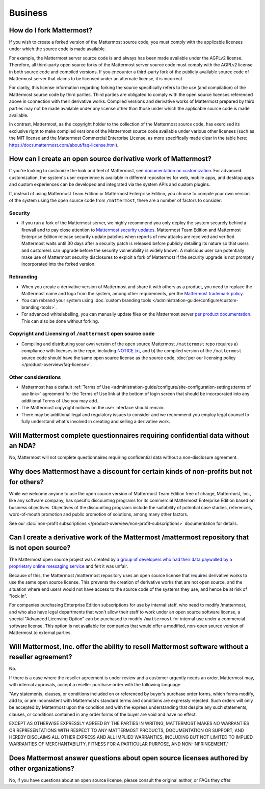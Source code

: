 Business
=========

How do I fork Mattermost?
-------------------------

If you wish to create a forked version of the Mattermost source code, you must comply with the applicable licenses under which the source code is made available. 
 
For example, the Mattermost server source code is and always has been made available under the AGPLv2 license. Therefore, all third-party open source forks of the Mattermost server source code must comply with the AGPLv2 license in both source code and compiled versions. If you encounter a third-party fork of the publicly available source code of Mattermost server that claims to be licensed under an alternate license, it is incorrect.

For clarity, this license information regarding forking the source specifically refers to the use (and compilation) of the Mattermost source code by third parties. Third parties are obligated to comply with the open source licenses referenced above in connection with their derivative works. Compiled versions and derivative works of Mattermost prepared by third parties may not be made available under any license other than those under which the applicable source code is made available.

In contrast, Mattermost, as the copyright holder to the collection of the Mattermost source code, has exercised its exclusive right to make compiled versions of the Mattermost source code available under various other licenses (such as the MIT license and the Mattermost Commercial Enterprise License, as more specifically made clear in the table here: https://docs.mattermost.com/about/faq-license.html).

How can I create an open source derivative work of Mattermost?
--------------------------------------------------------------

If you're looking to customize the look and feel of Mattermost, see `documentation on customization <https://docs.mattermost.com/administration-guide/configure/customize-mattermost.html>`_. For advanced customization, the system's user experience is available in different repositories for web, mobile apps, and desktop apps and custom experiences can be developed and integrated via the system APIs and custom plugins.

If, instead of using Mattermost Team Edition or Mattermost Enterprise Edition, you choose to compile your own version of the system using the open source code from ``/mattermost``, there are a number of factors to consider:

Security
~~~~~~~~

- If you run a fork of the Mattermost server, we highly recommend you only deploy the system securely behind a firewall and to pay close attention to `Mattermost security updates <https://mattermost.com/security-updates/>`_. Mattermost Team Edition and Mattermost Enterprise Edition release security update patches when reports of new attacks are received and verified. Mattermost waits until 30 days after a security patch is released before publicly detailing its nature so that users and customers can upgrade before the security vulnerability is widely known. A malicious user can potentially make use of Mattermost security disclosures to exploit a fork of Mattermost if the security upgrade is not promptly incorporated into the forked version.

Rebranding
~~~~~~~~~~

- When you create a derivative version of Mattermost and share it with others as a product, you need to replace the Mattermost name and logo from the system, among other requirements, per the `Mattermost trademark policy <https://mattermost.com/trademark-standards-of-use/>`_.
- You can rebrand your system using :doc:`custom branding tools </administration-guide/configure/custom-branding-tools>`.
- For advanced whitelabelling, you can manually update files on the Mattermost server `per product documentation. <https://github.com/mattermost/docs/issues/1006>`_ This can also be done without forking.

Copyright and Licensing of ``/mattermost`` open source code
~~~~~~~~~~~~~~~~~~~~~~~~~~~~~~~~~~~~~~~~~~~~~~~~~~~~~~~~~~~~~~~~~~

- Compiling and distributing your own version of the open source Mattermost ``/mattermost`` repo requires a) compliance with licenses in the repo, including `NOTICE.txt <https://github.com/mattermost/mattermost/blob/master/NOTICE.txt>`_, and b) the compiled version of the ``/mattermost`` source code should have the same open source license as the source code, :doc:`per our licensing policy </product-overview/faq-license>`.

Other considerations
~~~~~~~~~~~~~~~~~~~~

- Mattermost has a default :ref:`Terms of Use <administration-guide/configure/site-configuration-settings:terms of use link>` agreement for the Terms of Use link at the bottom of login screen that should be incorporated into any additional Terms of Use you may add.

- The Mattermost copyright notices on the user interface should remain.
- There may be additional legal and regulatory issues to consider and we recommend you employ legal counsel to fully understand what's involved in creating and selling a derivative work.

Will Mattermost complete questionnaires requiring confidential data without an NDA?
-----------------------------------------------------------------------------------

No, Mattermost will not complete questionnaires requiring confidential data without a non-disclosure agreement.

Why does Mattermost have a discount for certain kinds of non-profits but not for others?
----------------------------------------------------------------------------------------

While we welcome anyone to use the open source version of Mattermost Team Edition free of charge, Mattermost, Inc., like any software company, has specific discounting programs for its commercial Mattermost Enterprise Edition based on business objectives. Objectives of the discounting programs include the suitability of potential case studies, references, word-of-mouth promotion and public promotion of solutions, among many other factors.

See our :doc:`non-profit subscriptions </product-overview/non-profit-subscriptions>` documentation for details.

Can I create a derivative work of the Mattermost /mattermost repository that is not open source?
-------------------------------------------------------------------------------------------------------

The Mattermost open source project was created by `a group of developers who had their data paywalled by a proprietary online messaging service <https://mattermost.com/about-us/>`_ and felt it was unfair.

Because of this, the Mattermost /mattermost repository uses an open source license that requires derivative works to use the same open source license. This prevents the creation of derivative works that are not open source, and the situation where end users would not have access to the source code of the systems they use, and hence be at risk of "lock in".

For companies purchasing Enterprise Edition subscriptions for use by internal staff, who need to modify /mattermost, and who also have legal departments that won't allow their staff to work under an open source software license, a special "Advanced Licensing Option" can be purchased to modify ``/mattermost`` for internal use under a commercial software license. This option is not available for companies that would offer a modified, non-open source version of Mattermost to external parties.

Will Mattermost, Inc. offer the ability to resell Mattermost software without a reseller agreement?
----------------------------------------------------------------------------------------------------

No.

If there is a case where the reseller agreement is under review and a customer urgently needs an order, Mattermost may, with internal approvals, accept a reseller purchase order with the following language:

"Any statements, clauses, or conditions included on or referenced by buyer's purchase order forms, which forms modify, add to, or are inconsistent with Mattermost’s standard terms and conditions are expressly rejected. Such orders will only be accepted by Mattermost upon the condition and with the express understanding that despite any such statements, clauses, or conditions contained in any order forms of the buyer are void and have no effect.

EXCEPT AS OTHERWISE EXPRESSLY AGREED BY THE PARTIES IN WRITING, MATTERMOST MAKES NO WARRANTIES OR REPRESENTATIONS WITH RESPECT TO ANY MATTERMOST PRODUCTS, DOCUMENTATION OR SUPPORT, AND HEREBY DISCLAIMS ALL OTHER EXPRESS AND ALL IMPLIED WARRANTIES, INCLUDING BUT NOT LIMITED TO IMPLIED WARRANTIES OF MERCHANTABILITY, FITNESS FOR A PARTICULAR PURPOSE, AND NON-INFRINGEMENT."

Does Mattermost answer questions about open source licenses authored by other organizations?
---------------------------------------------------------------------------------------------

No, if you have questions about an open source license, please consult the original author, or FAQs they offer.
